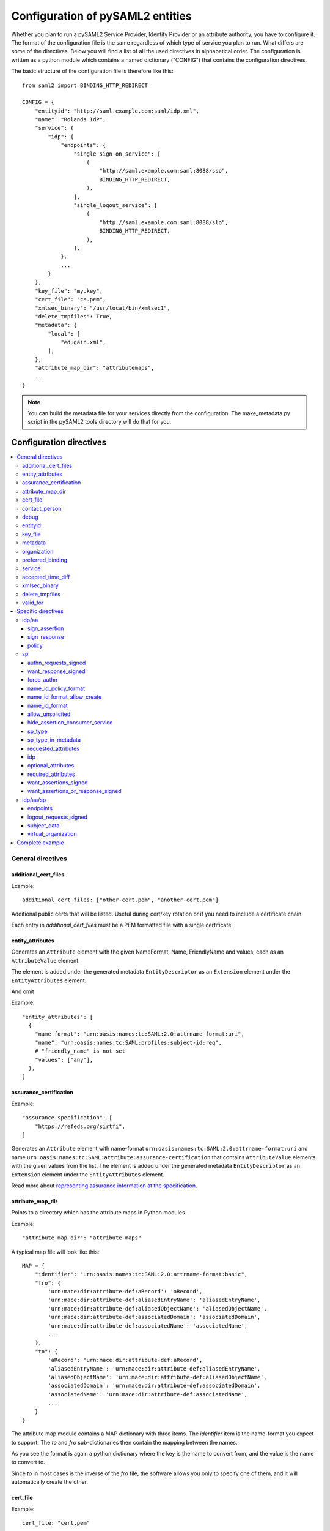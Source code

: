 .. _howto_config:

Configuration of pySAML2 entities
=================================

Whether you plan to run a pySAML2 Service Provider, Identity Provider or an
attribute authority, you have to configure it. The format of the configuration
file is the same regardless of which type of service you plan to run.
What differs are some of the directives.
Below you will find a list of all the used directives in alphabetical order.
The configuration is written as a python module which contains a named
dictionary ("CONFIG") that contains the configuration directives.

The basic structure of the configuration file is therefore like this::

    from saml2 import BINDING_HTTP_REDIRECT

    CONFIG = {
        "entityid": "http://saml.example.com:saml/idp.xml",
        "name": "Rolands IdP",
        "service": {
            "idp": {
                "endpoints": {
                    "single_sign_on_service": [
                        (
                            "http://saml.example.com:saml:8088/sso",
                            BINDING_HTTP_REDIRECT,
                        ),
                    ],
                    "single_logout_service": [
                        (
                            "http://saml.example.com:saml:8088/slo",
                            BINDING_HTTP_REDIRECT,
                        ),
                    ],
                },
                ...
            }
        },
        "key_file": "my.key",
        "cert_file": "ca.pem",
        "xmlsec_binary": "/usr/local/bin/xmlsec1",
        "delete_tmpfiles": True,
        "metadata": {
            "local": [
                "edugain.xml",
            ],
        },
        "attribute_map_dir": "attributemaps",
        ...
    }

.. note:: You can build the metadata file for your services directly from the
    configuration. The make_metadata.py script in the pySAML2 tools directory
    will do that for you.

Configuration directives
::::::::::::::::::::::::

.. contents::
    :local:
    :backlinks: entry

General directives
------------------

additional_cert_files
^^^^^^^^^^^^^^^^^^^^^

Example::

    additional_cert_files: ["other-cert.pem", "another-cert.pem"]

Additional public certs that will be listed.  Useful during cert/key rotation or
if you need to include a certificate chain.

Each entry in *additional_cert_files* must be a PEM formatted file with a single certificate.

entity_attributes
^^^^^^^^^^^^^^^^^

Generates an ``Attribute`` element with the given NameFormat, Name, FriendlyName and
values, each as an ``AttributeValue`` element.

The element is added under the generated metadata ``EntityDescriptor`` as an
``Extension`` element under the ``EntityAttributes`` element.

And omit

Example::

    "entity_attributes": [
      {
        "name_format": "urn:oasis:names:tc:SAML:2.0:attrname-format:uri",
        "name": "urn:oasis:names:tc:SAML:profiles:subject-id:req",
        # "friendly_name" is not set
        "values": ["any"],
      },
    ]


assurance_certification
^^^^^^^^^^^^^^^^^^^^^^^

Example::

    "assurance_specification": [
        "https://refeds.org/sirtfi",
    ]

Generates an ``Attribute`` element with name-format
``urn:oasis:names:tc:SAML:2.0:attrname-format:uri`` and name
``urn:oasis:names:tc:SAML:attribute:assurance-certification`` that contains
``AttributeValue`` elements with the given values from the list.
The element is added under the generated metadata ``EntityDescriptor`` as an
``Extension`` element under the ``EntityAttributes`` element.

Read more about `representing assurance information at the specification <https://wiki.oasis-open.org/security/SAML2IDAssuranceProfile>`_.

attribute_map_dir
^^^^^^^^^^^^^^^^^

Points to a directory which has the attribute maps in Python modules.

Example::

    "attribute_map_dir": "attribute-maps"

A typical map file will look like this::

    MAP = {
        "identifier": "urn:oasis:names:tc:SAML:2.0:attrname-format:basic",
        "fro": {
            'urn:mace:dir:attribute-def:aRecord': 'aRecord',
            'urn:mace:dir:attribute-def:aliasedEntryName': 'aliasedEntryName',
            'urn:mace:dir:attribute-def:aliasedObjectName': 'aliasedObjectName',
            'urn:mace:dir:attribute-def:associatedDomain': 'associatedDomain',
            'urn:mace:dir:attribute-def:associatedName': 'associatedName',
            ...
        },
        "to": {
            'aRecord': 'urn:mace:dir:attribute-def:aRecord',
            'aliasedEntryName': 'urn:mace:dir:attribute-def:aliasedEntryName',
            'aliasedObjectName': 'urn:mace:dir:attribute-def:aliasedObjectName',
            'associatedDomain': 'urn:mace:dir:attribute-def:associatedDomain',
            'associatedName': 'urn:mace:dir:attribute-def:associatedName',
            ...
        }
    }

The attribute map module contains a MAP dictionary with three items.  The
`identifier` item is the name-format you expect to support.
The *to* and *fro* sub-dictionaries then contain the mapping between the names.

As you see the format is again a python dictionary where the key is the
name to convert from, and the value is the name to convert to.

Since *to* in most cases is the inverse of the *fro* file, the
software allows you only to specify one of them, and it will
automatically create the other.

cert_file
^^^^^^^^^

Example::

    cert_file: "cert.pem"

This is the public part of the service private/public key pair.
*cert_file* must be a PEM formatted file with a single certificate.

contact_person
^^^^^^^^^^^^^^

This is only used by *make_metadata.py* when it constructs the metadata for
the service described by the configuration file.
This is where you describe who can be contacted if questions arise
about the service or if support is needed. The possible types are according to
the standard **technical**, **support**, **administrative**, **billing**
and **other**.::

    contact_person: [
        {
            "givenname": "Derek",
            "surname": "Jeter",
            "company": "Example Co.",
            "mail": ["jeter@example.com"],
            "type": "technical",
        },
        {
            "givenname": "Joe",
            "surname": "Girardi",
            "company": "Example Co.",
            "mail": "girardi@example.com",
            "type": "administrative",
        },
    ]

debug
^^^^^

Example::

    debug: 1

Whether debug information should be sent to the log file.

entityid
^^^^^^^^

Example::

    entityid: "http://saml.example.com/sp"

The globally unique identifier of the entity.

.. note:: It is recommended that the entityid should point to a real
    webpage where the metadata for the entity can be found.

key_file
^^^^^^^^

Example::

    key_file: "key.pem"

*key_file* is the name of a PEM formatted file that contains the private key
of the service. This is currently used both to encrypt/sign assertions and as
the client key in an HTTPS session.

metadata
^^^^^^^^

Contains a list of places where metadata can be found. This can be

* a local directory accessible on the server the service runs on
* a local file accessible on the server the service runs on
* a remote URL serving aggregate metadata
* a metadata query protocol (MDQ) service URL

For example::

    "metadata": {
        "local": [
            "/opt/metadata"
            "metadata.xml",
            "vo_metadata.xml",
        ],
        "remote": [
            {
                "url": "https://kalmar2.org/simplesaml/module.php/aggregator/?id=kalmarcentral2&set=saml2",
                "cert": "kalmar2.cert",
            },
        ],
        "mdq": [
            {
                "url": "http://mdq.ukfederation.org.uk/",
                "cert": "ukfederation-mdq.pem",
                "freshness_period": "P0Y0M0DT2H0M0S",
            },
        ],
    },

The above configuration means that the service should read two aggregate local
metadata files, one aggregate metadata file from a remote server, and query a
remote MDQ server. To verify the authenticity of the metadata aggregate
downloaded from the remote server and the MDQ server local copies of the
metadata signing certificates should be used.  These public keys must be
acquired by some secure out-of-band method before being placed on the local
file system.

When using MDQ, the `freshness_period` option can be set to define a period for
which the metadata fetched from the the MDQ server are considered fresh. After
that period has passed the metadata are not valid anymore and must be fetched
again. The period must be in the format defined in
`ISO 8601 <https://www.iso.org/iso-8601-date-and-time-format.html>`_
or `RFC3999 <https://tools.ietf.org/html/rfc3339#appendix-A>`_.

By default, if `freshness_period` is not defined, the metadata are refreshed
every 12 hours (`P0Y0M0DT12H0M0S`).


organization
^^^^^^^^^^^^

Only used by *make_metadata.py*.
Where you describe the organization responsible for the service.::

    "organization": {
        "name": [
            ("Example Company", "en"),
            ("Exempel AB", "se")
        ],
        "display_name": ["Exempel AB"],
        "url": [
            ("http://example.com", "en"),
            ("http://exempel.se", "se"),
        ],
    }

.. note:: You can specify the language of the name, or the language used on
    the webpage, by entering a tuple, instead of a simple string,
    where the second part is the language code. If you don't specify a
    language, the default is "en" (English).

preferred_binding
^^^^^^^^^^^^^^^^^

Which binding should be preferred for a service.
Example configuration::

    "preferred_binding" = {
        "single_sign_on_service": [
            'urn:oasis:names:tc:SAML:2.0:bindings:HTTP-Redirect',
            'urn:oasis:names:tc:SAML:2.0:bindings:HTTP-POST',
            'urn:oasis:names:tc:SAML:2.0:bindings:HTTP-Artifact',
        ],
        "single_logout_service": [
            'urn:oasis:names:tc:SAML:2.0:bindings:SOAP',
            'urn:oasis:names:tc:SAML:2.0:bindings:HTTP-Redirect',
            'urn:oasis:names:tc:SAML:2.0:bindings:HTTP-POST',
            'urn:oasis:names:tc:SAML:2.0:bindings:HTTP-Artifact',
        ],
    }

The available services are:

* manage_name_id_service
* assertion_consumer_service
* name_id_mapping_service
* authn_query_service
* attribute_service
* authz_service
* assertion_id_request_service
* artifact_resolution_service
* attribute_consuming_service


service
^^^^^^^

Which services the server will provide; those are combinations of "idp", "sp"
and "aa".
So if a server is a Service Provider (SP) then the configuration
could look something like this::

    "service": {
        "sp": {
            "name": "Rolands SP",
            "endpoints": {
                "assertion_consumer_service": ["http://localhost:8087/"],
                "single_logout_service": [
                    (
                        "http://localhost:8087/slo",
                        'urn:oasis:names:tc:SAML:2.0:bindings:HTTP-Redirect',
                    ),
                ],
            },
            "required_attributes": [
                "surname",
                "givenname",
                "edupersonaffiliation",
            ],
            "optional_attributes": ["title"],
            "idp": {
                "urn:mace:umu.se:saml:roland:idp": None,
            },
        }
    },

There are two options common to all services: 'name' and 'endpoints'.
The remaining options are specific to one or the other of the service types.
Which one is specified alongside the name of the option.

accepted_time_diff
^^^^^^^^^^^^^^^^^^

If your computer and another computer that you are communicating with are not
in sync regarding the computer clock, then here you can state how big a
difference you are prepared to accept.

.. note:: This will indiscriminately affect all time comparisons.
    Hence your server may accept a statement that in fact is too old.

xmlsec_binary
^^^^^^^^^^^^^

Currently xmlsec1 binaries are used for all the signing and encryption stuff.
This option defines where the binary is situated.

Example::

    "xmlsec_binary": "/usr/local/bin/xmlsec1",

delete_tmpfiles
^^^^^^^^^^^^^^^

In many cases temporary files will have to be created during the
encryption/decryption/signing/validation process.
This option defines whether these temporary files will be automatically deleted when
they are no longer needed. Setting this to False, will keep these files until they are
manually deleted or automatically deleted by the OS (i.e Linux rules for /tmp).
Absence of this option, defaults to True.


valid_for
^^^^^^^^^

How many *hours* this configuration is expected to be accurate.::

    "valid_for": 24

This, of course, is only used by *make_metadata.py*.
The server will not stop working when this amount of time has elapsed :-).

Specific directives
-------------------

Directives that are specific to a certain type of service.

idp/aa
^^^^^^

Directives that are specific to an IdP or AA service instance.

sign_assertion
""""""""""""""

Specifies if the IdP should sign the assertion in an authentication response
or not. Can be True or False. Default is False.

sign_response
"""""""""""""

Specifies if the IdP should sign the authentication response or not. Can be
True or False. Default is False.


policy
""""""

If the server is an IdP and/or an AA, then there might be reasons to do things
differently depending on who is asking; this is where that is specified.
The keys are 'default' and SP entity identifiers.  Default is used whenever
there is no entry for a specific SP. The reasoning is also that if there is
no default and only SP entity identifiers as keys, then the server will only
accept connections from the specified SPs.
An example might be::

    "service": {
        "idp": {
            "policy": {
                "default": {
                    "lifetime": {"minutes":15},
                    "attribute_restrictions": None, # means all I have
                    "name_form": "urn:oasis:names:tc:SAML:2.0:attrname-format:uri"
                },
                "urn:mace:example.com:saml:roland:sp": {
                    "lifetime": {"minutes": 5},
                    "attribute_restrictions": {
                        "givenName": None,
                        "surName": None,
                    }
                }
            }
        }
    }

*lifetime*
    This is the maximum amount of time before the information should be
    regarded as stale. In an Assertion, this is represented in the NotOnOrAfter
    attribute.
*attribute_restrictions*
    By default, there are no restrictions as to which attributes should be
    returned. Instead, all the attributes and values that are gathered by the
    database backends will be returned if nothing else is stated.
    In the example above the SP with the entity identifier
    "urn:mace:umu.se:saml:roland:sp"
    has an attribute restriction: only the attributes
    'givenName' and 'surName' are to be returned. There are no limitations as to
    what values on these attributes that can be returned.
*name_form*
    Which name-form that should be used when sending assertions.
    Using this information, the attribute name in the data source will be mapped to
    the friendly name, and the saml attribute name will be taken from the uri/oid
    defined in the attribute map.

If restrictions on values are deemed necessary, those are represented by
regular expressions.::

    "service": {
        "aa": {
            "policy": {
                "urn:mace:umu.se:saml:roland:sp": {
                    "lifetime": {"minutes": 5},
                    "attribute_restrictions": {
                         "mail": [".*\.umu\.se$"],
                    }
                }
            }
        }
    }

Here only mail addresses that end with ".umu.se" will be returned.

sp
^^

Directives specific to SP instances

authn_requests_signed
"""""""""""""""""""""

Indicates if the Authentication Requests sent by this SP should be signed
by default. This can be overridden by application code for a specific call.

This sets the AuthnRequestsSigned attribute of the SPSSODescriptor node
of the metadata so the IdP will know this SP preference.

Valid values are True or False. Default value is True.

Example::

    "service": {
        "sp": {
            "authn_requests_signed": True,
        }
    }


want_response_signed
""""""""""""""""""""

Indicates that Authentication Responses to this SP must be signed. If set to
True, the SP will not consume any SAML Responses that are not signed.

Valid values are True or False. Default value is True.

Example::

    "service": {
        "sp": {
            "want_response_signed": True,
        }
    }


force_authn
"""""""""""

Mandates that the identity provider MUST authenticate the presenter directly
rather than rely on a previous security context.

Example::

    "service": {
        "sp": {
            "force_authn": True,
        }
    }


name_id_policy_format
"""""""""""""""""""""

A string value that will be used to set the ``Format`` attribute of the
``<NameIDPolicy>`` element of an ``<AuthnRequest>``.

Example::

    "service": {
        "sp": {
            "name_id_policy_format": "urn:oasis:names:tc:SAML:2.0:nameid-format:persistent",
        }
    }


name_id_format_allow_create
"""""""""""""""""""""""""""

A boolean value (``True`` or ``False``) that will be used to set the ``AllowCreate``
attribute of the ``<NameIDPolicy>`` element of an ``<AuthnRequest>``.

Example::

    "service": {
        "sp": {
            "name_id_format_allow_create": True,
        }
    }


name_id_format
""""""""""""""

A list of string values that will be used to set the ``<NameIDFormat>`` element of the
metadata of an entity.

Example::

    "service": {
        "sp": {
            "name_id_format": [
                "urn:oasis:names:tc:SAML:2.0:nameid-format:persistent",
                "urn:oasis:names:tc:SAML:2.0:nameid-format:transient",
            ]
        }
    }


allow_unsolicited
"""""""""""""""""

When set to true, the SP will consume unsolicited SAML Responses, i.e. SAML
Responses for which it has not sent a respective SAML Authentication Request.

Example::

    "service": {
        "sp": {
            "allow_unsolicited": True,
        }
    }


hide_assertion_consumer_service
"""""""""""""""""""""""""""""""

When set to true the AuthnRequest will not include the
AssertionConsumerServiceURL and ProtocolBinding attributes.

Example::

    "service": {
        "sp": {
            "hide_assertion_consumer_service": True,
        }
    }

This kind of functionality is required for the eIDAS SAML profile.

> eIDAS-Connectors SHOULD NOT provide AssertionConsumerServiceURL.

.. note::
    This is relevant only for the eIDAS SAML profile.


sp_type
"""""""

Sets the value for the eIDAS SPType node. By the eIDAS specification the value
can be one of *public* and *private*.

Example::

    "service": {
        "sp": {
            "sp_type": "private",
        }
    }

.. note::
    This is relevant only for the eIDAS SAML profile.


sp_type_in_metadata
"""""""""""""""""""

Whether the SPType node should appear in the metadata document
or as part of each AuthnRequest.

Example::

    "service": {
        "sp": {
            "sp_type_in_metadata": True,
        }
    }

.. note::
    This is relevant only for the eIDAS SAML profile.


requested_attributes
""""""""""""""""""""

A list of attributes that the SP requires from an eIDAS-Service (IdP).
Each attribute is an object with the following attributes:

* friendly_name
* name
* required
* name_format

Where friendly_name is an attribute name such as *DateOfBirth*, name is the
full attribute name such as
*http://eidas.europa.eu/attributes/naturalperson/DateOfBirth*, required
indicates whether this attributed is required for authentication, and
name_format indicates the name format for that attribute, such as
*urn:oasis:names:tc:SAML:2.0:attrname-format:uri*.

It is mandatory that at least name or friendly_name is set.
By default attributes are assumed to be required.
Missing attributes are inferred based on the attribute maps data.

Example::

    "service": {
        "sp": {
            "requested_attributes": [
                {
                    "name": "http://eidas.europa.eu/attributes/naturalperson/PersonIdentifier",
                },
                {
                    "friendly_name": "DateOfBirth",
                    "required": False,
                },
            ],
        }
    }

.. note::
    This is relevant only for the eIDAS SAML profile.

    This option is different from the required_attributes and
    optional_attributes parameters that control the requested
    attributes in the metadata of an SP.


idp
"""

Defines the set of IdPs that this SP is allowed to use; if unset, all listed
IdPs may be used.  If set, then the value is expected to be a list with entity
identifiers for the allowed IdPs.
A typical configuration, when the allowed set of IdPs are limited, would look
something like this::

    "service": {
        "sp": {
            "idp": ["urn:mace:umu.se:saml:roland:idp"],
        }
    }

In this case, the SP has only one IdP it can use.

optional_attributes
"""""""""""""""""""

Attributes that this SP would like to receive from IdPs.

Example::

    "service": {
        "sp": {
            "optional_attributes": ["title"],
        }
    }

Since the attribute names used here are the user-friendly ones an attribute map
must exist, so that the server can use the full name when communicating
with other servers.

required_attributes
"""""""""""""""""""

Attributes that this SP demands to receive from IdPs.

Example::

    "service": {
        "sp": {
            "required_attributes": [
                "surname",
                "givenName",
                "mail",
            ],
        }
    }

Again as for *optional_attributes* the names given are expected to be
the user-friendly names.

want_assertions_signed
""""""""""""""""""""""

Indicates if this SP wants the IdP to send the assertions signed. This
sets the WantAssertionsSigned attribute of the SPSSODescriptor node
of the metadata so the IdP will know this SP preference.

Valid values are True or False. Default value is False.

Example::

    "service": {
        "sp": {
            "want_assertions_signed": True,
        }
    }

want_assertions_or_response_signed
""""""""""""""""""""""""""""""""""

Indicates that *either* the Authentication Response *or* the assertions
contained within the response to this SP must be signed.

Valid values are True or False. Default value is False.

This configuration directive **does not** override ``want_response_signed``
or ``want_assertions_signed``. For example, if ``want_response_signed`` is True
and the Authentication Response is not signed an exception will be thrown
regardless of the value for this configuration directive.

Thus to configure the SP to accept either a signed response or signed assertions
set ``want_response_signed`` and ``want_assertions_signed`` both to False and
this directive to True.

Example::

    "service": {
        "sp": {
            "want_response_signed": False,
            "want_assertions_signed": False,
            "want_assertions_or_response_signed": True,
        }
    }


idp/aa/sp
^^^^^^^^^

If the configuration is covering both two or three different service types
(like if one server is actually acting as both an IdP and an SP) then in some
cases you might want to have these below different for the different services.

endpoints
"""""""""

Where the endpoints for the services provided are.
This directive has as value a dictionary with one or more of the following keys:

* artifact_resolution_service (aa, idp and sp)
* `assertion_consumer_service <https://wiki.shibboleth.net/confluence/display/CONCEPT/AssertionConsumerService>`_ (sp)
* assertion_id_request_service (aa, idp)
* attribute_service (aa)
* manage_name_id_service (aa, idp)
* name_id_mapping_service (idp)
* single_logout_service (aa, idp, sp)
* single_sign_on_service (idp)

The value per service is a list of endpoint specifications.
An endpoint specification can either be just the URL::

  ”http://localhost:8088/A"

or it can be a 2-tuple (URL+binding)::

  from saml2 import BINDING_HTTP_POST
  (”http://localhost:8087/A”, BINDING_HTTP_POST)

or a 3-tuple (URL+binding+index)::

  from saml2 import BINDING_HTTP_POST
  (”http://lingon.catalogix.se:8087/A”, BINDING_HTTP_POST, 1)

If no binding is specified, no index can be set.
If no index is specified, the index is set based on the position in the list.

Example::

    "service":
        "idp": {
            "endpoints": {
                "single_sign_on_service": [
                    ("http://localhost:8088/sso", BINDING_HTTP_REDIRECT),
                ],
                "single_logout_service": [
                    ("http://localhost:8088/slo", BINDING_HTTP_REDIRECT),
                ],
            },
        },
    },

logout_requests_signed
""""""""""""""""""""""

Indicates if this entity will sign the Logout Requests originated from it.

This can be overridden by application code for a specific call.

Valid values are True or False. Default value is False.

Example::

    "service": {
        "sp": {
            "logout_requests_signed": False,
        }
    }

subject_data
""""""""""""

The name of a database where the map between a local identifier and
a distributed identifier is kept. By default, this is a shelve database.
So if you just specify a name, then a shelve database with that name
is created. On the other hand, if you specify a tuple, then the first
element in the tuple specifies which type of database you want to use
and the second element is the address of the database.

Example::

    "subject_data": "./idp.subject.db",

or if you want to use for instance memcache::

    "subject_data": ("memcached", "localhost:12121"),

*shelve* and *memcached* are the only database types that are currently
supported.


virtual_organization
""""""""""""""""""""

Gives information about common identifiers for virtual_organizations::

    "virtual_organization": {
        "urn:mace:example.com:it:tek": {
            "nameid_format": "urn:oid:1.3.6.1.4.1.1466.115.121.1.15-NameID",
            "common_identifier": "umuselin",
        }
    },

Keys in this dictionary are the identifiers for the virtual organizations.
The arguments per organization are 'nameid_format' and 'common_identifier'.
Useful if all the IdPs and AAs that are involved in a virtual organization
have common attribute values for users that are part of the VO.

Complete example
----------------

We start with a simple but fairly complete Service provider configuration::

    from saml2 import BINDING_HTTP_REDIRECT

    CONFIG = {
        "entityid": "http://example.com/sp/metadata.xml",
        "service": {
            "sp": {
                "name": "Example SP",
                "endpoints": {
                    "assertion_consumer_service": ["http://example.com/sp"],
                    "single_logout_service": [
                        ("http://example.com/sp/slo", BINDING_HTTP_REDIRECT),
                    ],
                },
            }
        },
        "key_file": "./mykey.pem",
        "cert_file": "./mycert.pem",
        "xmlsec_binary": "/usr/local/bin/xmlsec1",
        "delete_tmpfiles": True,
        "attribute_map_dir": "./attributemaps",
        "metadata": {
            "local": ["idp.xml"]
        }
        "organization": {
            "display_name": ["Example identities"]
        }
        "contact_person": [
            {
                "givenname": "Roland",
                "surname": "Hedberg",
                "phone": "+46 90510",
                "mail": "roland@example.com",
                "type": "technical",
            },
        ]
    }

This is the typical setup for an SP.
A metadata file to load is *always* needed, but it can, of course,
contain anything from 1 up to many entity descriptions.

------

A slightly more complex configuration::

    from saml2 import BINDING_HTTP_REDIRECT

    CONFIG = {
        "entityid": "http://sp.example.com/metadata.xml",
        "service": {
            "sp": {
                "name": "Example SP",
                "endpoints": {
                    "assertion_consumer_service": ["http://sp.example.com/"],
                    "single_logout_service": [
                        ("http://sp.example.com/slo", BINDING_HTTP_REDIRECT),
                    ],
                },
                "subject_data": ("memcached", "localhost:12121"),
                "virtual_organization": {
                    "urn:mace:example.com:it:tek": {
                        "nameid_format": "urn:oid:1.3.6.1.4.1.1466.115.121.1.15-NameID",
                        "common_identifier": "eduPersonPrincipalName",
                    }
                },
            }
        },
        "key_file": "./mykey.pem",
        "cert_file": "./mycert.pem",
        "xmlsec_binary": "/usr/local/bin/xmlsec1",
        "delete_tmpfiles": True,
        "metadata": {
            "local": ["example.xml"],
            "remote": [
                {
                    "url":"https://kalmar2.org/simplesaml/module.php/aggregator/?id=kalmarcentral2&set=saml2",
                    "cert":"kalmar2.pem",
                }
            ]
        },
        "attribute_maps": "attributemaps",
        "organization": {
            "display_name": ["Example identities"]
        }
        "contact_person": [
            {
                "givenname": "Roland",
                "surname": "Hedberg",
                "phone": "+46 90510",
                "mail": "roland@example.com",
                "type": "technical",
            },
        ]
    }

Uses metadata files, both local and remote, and will talk to whatever
IdP that appears in any of the metadata files.

Other considerations
::::::::::::::::::::

Entity Categories
-----------------
Entity categories and their attributes are defined in src/saml2/entity_category/<registrar of entcat>.py
